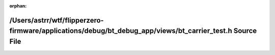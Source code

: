.. meta::d373d1e6da3c9ba702c6f15f2e323cd2d8bc5a68a6d12cce5f2491286e6789e2b83083f98e781fe1a13adfc11aba207648c4e0aec715bf26b306dcacf567cf96

:orphan:

.. title:: Flipper Zero Firmware: /Users/astrr/wtf/flipperzero-firmware/applications/debug/bt_debug_app/views/bt_carrier_test.h Source File

/Users/astrr/wtf/flipperzero-firmware/applications/debug/bt\_debug\_app/views/bt\_carrier\_test.h Source File
=============================================================================================================

.. container:: doxygen-content

   
   .. raw:: html
     :file: bt__carrier__test_8h_source.html
